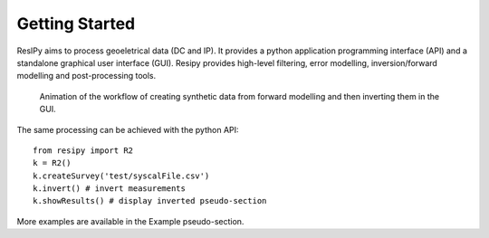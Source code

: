 Getting Started
===============

ResIPy aims to process geoeletrical data (DC and IP). It provides a python application programming interface (API) and a standalone graphical user interface (GUI). Resipy provides high-level filtering, error modelling, inversion/forward modelling and post-processing tools.

.. _guiGif:
.. figure:: ../src/image/teaser.gif
    :alt: Animated gif of the GUI in action
    
    Animation of the workflow of creating synthetic data from forward modelling and then inverting them in the GUI.


The same processing can be achieved with the python API::

    from resipy import R2
    k = R2()
    k.createSurvey('test/syscalFile.csv')
    k.invert() # invert measurements
    k.showResults() # display inverted pseudo-section

More examples are available in the Example pseudo-section.

